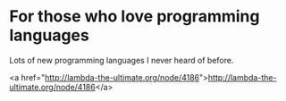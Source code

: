 * For those who love programming languages

Lots of new programming languages I never heard of before.

<a href="http://lambda-the-ultimate.org/node/4186">http://lambda-the-ultimate.org/node/4186</a>
